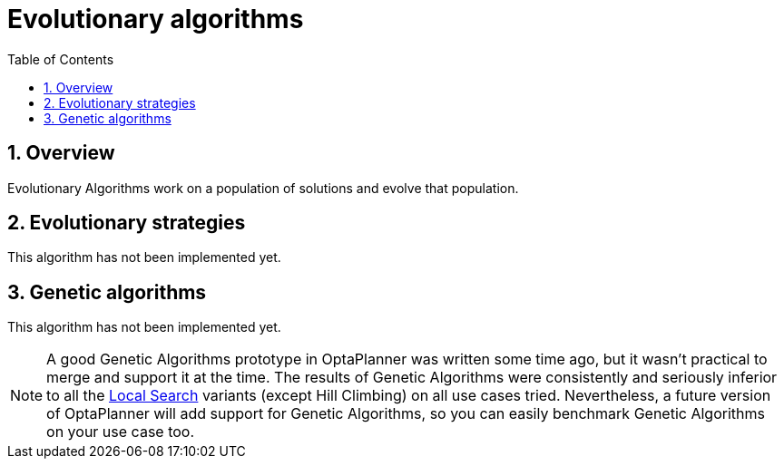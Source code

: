 [[evolutionaryAlgorithms]]
= Evolutionary algorithms
:doctype: book
:imagesdir: ..
:sectnums:
:toc: left
:icons: font


[[evolutionaryAlgorithmsOverview]]
== Overview

Evolutionary Algorithms work on a population of solutions and evolve that population.


[[evolutionaryStrategies]]
== Evolutionary strategies

This algorithm has not been implemented yet.


[[geneticAlgorithms]]
== Genetic algorithms

This algorithm has not been implemented yet.

[NOTE]
====
A good Genetic Algorithms prototype in OptaPlanner was written some time ago, but it wasn't practical to merge and support it at the time.
The results of Genetic Algorithms were consistently and seriously inferior to all the xref:local-search/local-search.adoc#localSearch[Local Search] variants (except Hill Climbing) on all use cases tried.
Nevertheless, a future version of OptaPlanner will add support for Genetic Algorithms, so you can easily benchmark Genetic Algorithms on your use case too.
====
